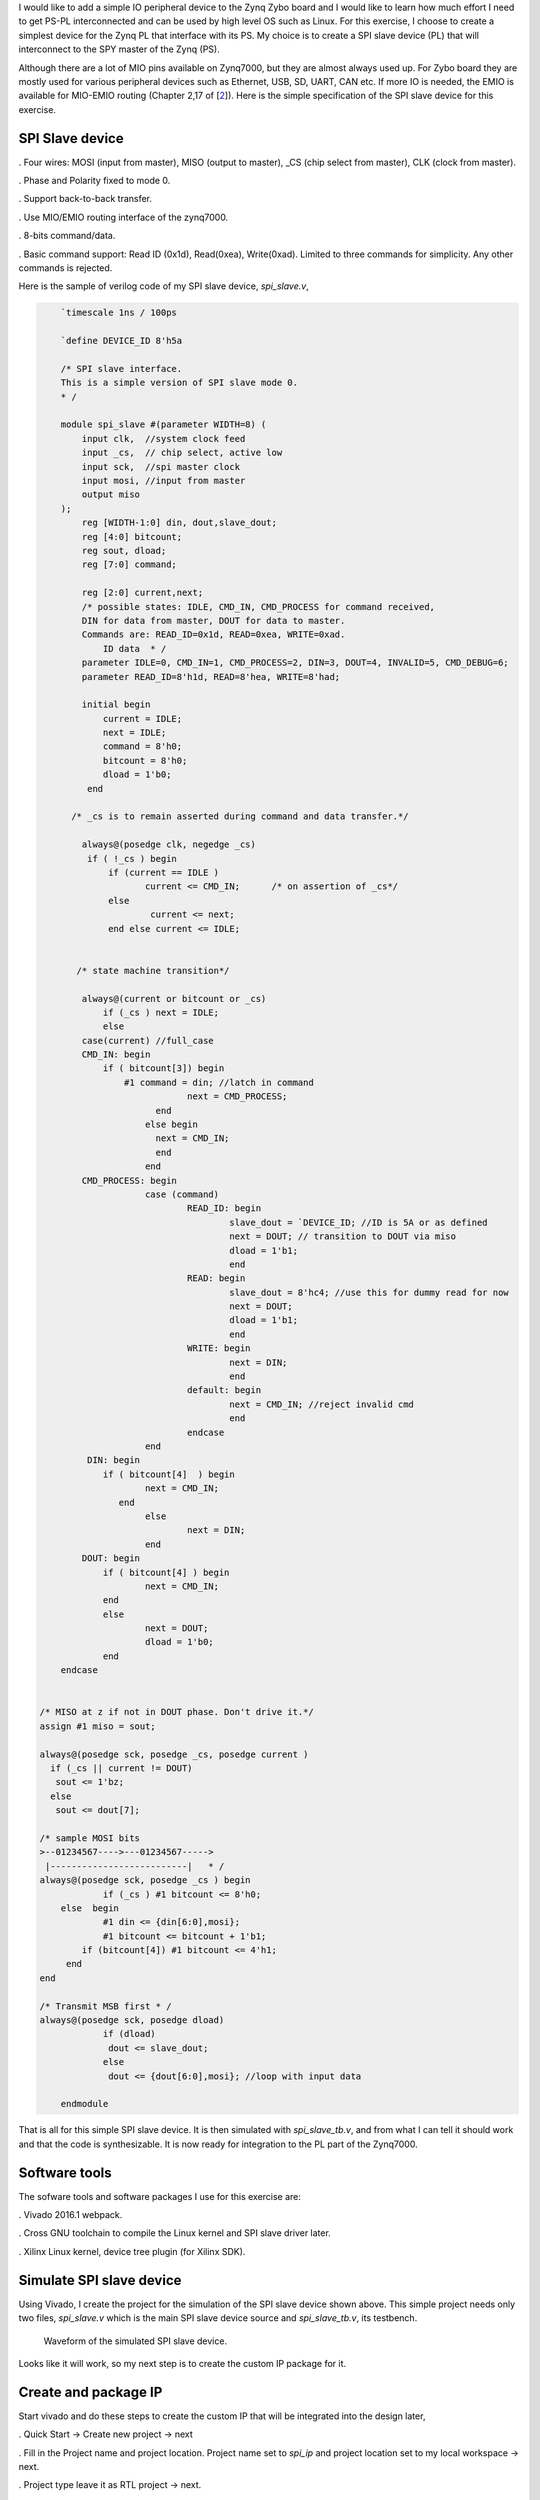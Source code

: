 .. title: Zynq Zybo SPI slave via EMIO
.. slug: zybo-spi-slave
.. date: 2016-07-17 18:10:54 UTC
.. tags: hardware, software
.. category: 
.. link: 
.. description: Adding custom SPI slave device connected to SPI0 via EMIO
.. type: text

I would like to add a simple IO peripheral device to the Zynq Zybo board and I would like to learn how much
effort I need to get PS-PL interconnected and can be used by high level OS such as Linux.
For this exercise, I choose to create a simplest device for the Zynq PL that interface with its PS. My choice
is to create a SPI slave device (PL) that will interconnect to the SPY master of the Zynq (PS).

.. TEASER_END

Although there are a lot of MIO pins available on Zynq7000, but they are almost always used up. For Zybo board they
are mostly used for various peripheral devices such as Ethernet, USB, SD, UART, CAN etc. If more IO is needed, the
EMIO is available for MIO-EMIO routing (Chapter 2,17 of [2_]). Here is the simple specification of the SPI slave
device for this exercise.

SPI Slave device
----------------

. Four wires: MOSI (input from master), MISO (output to master), _CS (chip select from master), CLK (clock from master). 

. Phase and Polarity fixed to mode 0.

. Support back-to-back transfer.

. Use MIO/EMIO routing interface of the zynq7000.

. 8-bits command/data.

. Basic command support: Read ID (0x1d), Read(0xea), Write(0xad). Limited to three commands for simplicity. Any other
commands is rejected.

Here is the sample of verilog code of my SPI slave device, *spi_slave.v*,

.. code-block:: verilog

        `timescale 1ns / 100ps

        `define DEVICE_ID 8'h5a

        /* SPI slave interface.
        This is a simple version of SPI slave mode 0. 
        * /

        module spi_slave #(parameter WIDTH=8) (
            input clk,  //system clock feed
            input _cs,  // chip select, active low
            input sck,  //spi master clock 
            input mosi, //input from master
            output miso
        );
            reg [WIDTH-1:0] din, dout,slave_dout;
            reg [4:0] bitcount;
            reg sout, dload;
            reg [7:0] command;

            reg [2:0] current,next;
            /* possible states: IDLE, CMD_IN, CMD_PROCESS for command received,
            DIN for data from master, DOUT for data to master.
            Commands are: READ_ID=0x1d, READ=0xea, WRITE=0xad.
        	ID data  * / 
            parameter IDLE=0, CMD_IN=1, CMD_PROCESS=2, DIN=3, DOUT=4, INVALID=5, CMD_DEBUG=6;
            parameter READ_ID=8'h1d, READ=8'hea, WRITE=8'had;

	    initial begin 
		current = IDLE; 
		next = IDLE;
		command = 8'h0;
		bitcount = 8'h0;
		dload = 1'b0;
	     end

          /* _cs is to remain asserted during command and data transfer.*/

            always@(posedge clk, negedge _cs) 
             if ( !_cs ) begin
		 if (current == IDLE )
			current <= CMD_IN;	/* on assertion of _cs*/
		 else 
			 current <= next;
        	 end else current <= IDLE;


	   /* state machine transition*/

            always@(current or bitcount or _cs)
		if (_cs ) next = IDLE;
		else
            case(current) //full_case
            CMD_IN: begin
                if ( bitcount[3]) begin
                    #1 command = din; //latch in command
				next = CMD_PROCESS;
			  end 
			else begin 
                          next = CMD_IN;
                          end
			end
	    CMD_PROCESS: begin
			case (command)
				READ_ID: begin
					slave_dout = `DEVICE_ID; //ID is 5A or as defined
					next = DOUT; // transition to DOUT via miso
					dload = 1'b1;
					end
				READ: begin
					slave_dout = 8'hc4; //use this for dummy read for now 
					next = DOUT;
					dload = 1'b1;
					end
				WRITE: begin
					next = DIN;
					end
				default: begin 
                                        next = CMD_IN; //reject invalid cmd
                                        end
				endcase
			end
	     DIN: begin
		if ( bitcount[4]  ) begin
			next = CMD_IN;
                   end
			else 
				next = DIN;
			end
	    DOUT: begin
		if ( bitcount[4] ) begin
			next = CMD_IN;
                end
		else 
	        	next = DOUT;
			dload = 1'b0;
		end
        endcase


    /* MISO at z if not in DOUT phase. Don't drive it.*/
    assign #1 miso = sout;

    always@(posedge sck, posedge _cs, posedge current )
      if (_cs || current != DOUT) 
       sout <= 1'bz; 
      else
       sout <= dout[7];

    /* sample MOSI bits 
    >--01234567---->---01234567----->
     |--------------------------|   * /
    always@(posedge sck, posedge _cs ) begin
		if (_cs ) #1 bitcount <= 8'h0;
        else  begin
    		#1 din <= {din[6:0],mosi};
   	    	#1 bitcount <= bitcount + 1'b1; 
            if (bitcount[4]) #1 bitcount <= 4'h1;
         end 
    end
            
    /* Transmit MSB first * / 
    always@(posedge sck, posedge dload)
		if (dload) 
		 dout <= slave_dout;
		else
		 dout <= {dout[6:0],mosi}; //loop with input data
    
        endmodule

That is all for this simple SPI slave device. It is then simulated with *spi_slave_tb.v*, and from what
I can tell it should work and that the code is synthesizable. It is now ready for integration to the PL
part of the Zynq7000.

Software tools
--------------
The sofware tools and software packages I use for this exercise are:

. Vivado 2016.1 webpack.

. Cross GNU toolchain to compile the Linux kernel and SPI slave driver later.

. Xilinx Linux kernel, device tree plugin (for Xilinx SDK).

Simulate SPI slave device
-------------------------

Using Vivado, I create the project for the simulation of the SPI slave device shown above. This simple
project needs only two files, *spi_slave.v* which is the main SPI slave device source and *spi_slave_tb.v*,
its testbench.

.. figure:: ../../images/hardware/spi_slave_sim.JPG

        Waveform of the simulated SPI slave device.

Looks like it will work, so my next step is to create the custom IP package for it.

Create and package IP
---------------------

Start vivado and do these steps to create the custom IP that will be integrated into the design later,

. Quick Start -> Create new project -> next

. Fill in the Project name and project location. Project name set to *spi_ip* and project location set to my local workspace -> next.

. Project type leave it as RTL project -> next.

. Add existing IP -> next since no existing IP to be added in this page.

. Add constraints -> next since no constraint to be added in this page.

. Default part -> Boards -> Zybo ->next (select Zybo).

. New Project Summary -> Finish.

. Tools -> Create and package IP -> next -> Create a new AXI4 peripheral.

.. figure:: ../../images/hardware/slave_ip_create_package_ip.png

. Peripheral Detail -> name set to *myspi_ip* -> next. 

. Add interface -> next

. Create Peripheral -> Edit IP -> Finish.

.. figure:: ../../images/hardware/slave_ip_edit_ip.png

After *edit_myspi_ip_v1_0* pops up, add *spi_slave.v* and modify the AXI template as necessary,

.. figure:: ../../images/hardware/slave_ip_add_sources.png

. Under Design Sources, right click on *myspi_ip_v1_0* and select add sources to add *spi_slave.v*.

. Double clicks on *myspi_ip_v1_0.v* to open for editing.

. Add the following code,

.. code-block:: verilog

      	// Users to add ports here
        input wire spi_cs,
        input wire spi_mosi, //it is input with respect to this slave
        input wire spi_sck,
        output wire spi_miso,
      	// User ports ends

. Save and close *myspi_ip_v1_0.v* file.

. Double clicks to open *myspi_ip_v1_0_S00_AXI.v* for editing. Add the following code to instantiate the 
custom SPI slave IP,

.. code-block:: verilog

	// Users to add ports here
        input wire _cs,
        input wire mosi,
        input wire sck,
        output wire miso,
	// User ports ends

	..
	//instantiate spi_slave here at the end of the file.
      	// Add user logic here
    spi_slave myspi(
    ._cs(_cs),
    .miso(miso),
    .mosi(mosi),
    .sck(sck),
    .clk(S_AXI_ACLK));
	// User logic ends

. Save and close the source file, *myspi_ip_v1_0_S00_AXI.v*.

. File Groups -> Merge change Groups Wizards to merge all the changes made.

. Review and Package -> Re-package IP.

. Finised packaging. Do you want to close the project -> yes.

. Close *spi_ip* project.

This completed packaging the SPI slave IP for this demo. The IP is packaged and stored in the 
*ip_repo* in my local workspace (default).

Create Zynq design block with the custom SPI slave IP
-----------------------------------------------------

Having custom IP ready, now it can be integrated into the Zynq Zybo system. Starting a new project,

. Quick Start -> Create a New Vivado Project -> next.

. Project name set to *zybo_spi* and project location set to local workspace then -> next.

. Project Type set to RTL project -> next.

. Add sources -> next (no source to add).

. Add existing IP -> next.

. Add constraints -> next.

. Default part -> Boards -> *zybo* -> next.

. New Project Sumamry -> Finish.

Create zynq block design,

. Flow Navigator -> IP Integrator -> Create Block Design.

. Design Name set to *zybo_spi* -> Ok.

. Diagram -> Add IP to add Zynq.

. Double click Zynq7 processing syatem to add ZYnq block. This is the PS. PL (IP) is to added next.

. Project Manager -> Project Settings -> IP -> Repository Manager. Click (+) to add IP repository where *spi_ip* is packaged. Click Ok when done.

. Diagram -> Add IP. Type *myspi* in search box of IP list and select *myspi_ip_v1_0* to add.

.. figure:: ../../images/hardware/zybo_spi_add_iprepos.png

. Diagram -> Run block automation and Run Connection automation for Zynq and SPI slave IP -> Ok.

. Edit Zynq7 PS from default design before making the  connections,

.. figure:: ../../images/hardware/zybo_spi_recustomize.png

. Double click on Zynq7 PS in the block diagram to open its setting (Zybo default).

. Recustomize IP -> MIO Configurations -> SPI0 click to enable and leave it at EMIO interface -> OK.

. Now SPI0 appears in Zynq7 block. Expand it to make connection to SPI slave IP.

. Make connections between Zynq7 to *myspi_ip_0* block: SPI0_MOSI_O->spi_mosi, SPI0_MISO_I->spi_miso,
SPI0_SCLK_O->spi_sck, SPI0_SS_O->spi_cs. 

.. figure:: ../../images/hardware/zybo_spi_makeconnections.png

. Diagram -> Validate Design.

. Design sources -> Zybo_spi.bd -> Create HDL Wrapper, Let Vivado manage wrapper and auto-update -> OK.

. IP Integrator -> Generate Block Design -> Generate.

. Flow Navigator -> Run  Synthesis.

. Run Implementation.

. Generate bitstream.

. Skip Open Implemeted Design. Click Cancel.

. File -> Export -> Export Hardware (include bitstream ).

. File -> Launch SDK -> OK.

The bitstream generated for this design is *zybo_spi_wrapper.bit*. This will be used later.

Generating device tree
-----------------------

Next step is to generate device tree for the BSP of this design. On Xilinx SDK,

. Xilinx Tool -> Repositories, add *device-tree-xlnx* for local workspace.

.. figure:: ../../images/hardware/zybo_spi_add_sdk_repos.png

. File -> New -> Board Support Package. *Board Support Package OS* set to *device_tree* -> Finish.

. View the generated file in *device_tree_bsp_0*. Files of interest are *zynq-7000.dtsi* and *system.dts*. 

. File -> Exit to close SDK.

Device tree files are store in my workspace/zybo_spi/zybo_spi.sdk/device_tree_bsp_0 directory. The
*device-tree-xlnx* is pulled from Xilinx github (https://github.com/Xilinx/device-tree-xlnx).

Port device tree to Linux kernel
----------------------------------

There are two files that need to be replaced or modified, *zynq-7000.dtsi* and *zynq-zybo.dts*. Both of
these are located in *linux-xlnx/arch/arm/boot/dts* directory which is Xilinx's kernel git version. I replace
the original *zynq-7000.dtsi* with the one generated from my design and add portion of code in *system.dts* into
the existing *zynq-zybo.dts* as follows,

.. code-block::

        //add this custom spi0 block for my custom driver, spi5a
        &spi0 {
	        is-decoded-cs = <0>;
        	num-cs = <3>;
	        status = "okay";

        	spi5a@0 {
		compatible = "souk,spi5a";
		reg = <0>;
		spi-max-frequency = <1000000>;
	      };

        };//end of zynq-zybo.dts

Since my Zybo's kernel(zImage) has already been compiled, I only need to recompile the device tree. 

.. code-block::

        make ARCH=arm CROSS_COMPILE=arm-linux- zynq-zybo.dtb

follow by appending the device tree blob to zImage for booting. This is creating the U-Boot FIT image,

.. code-block::

        mkimage -f kernel.its zImage.itb

The *kernel.its* is the FIT image description source file. This file is created and placed in 
*linux-xlnx/arch/arm/boot/* directory. I 'cd' to this directory to create the FIT image. This is
the content of *kernel.its*,

.. code-block::

        /dts-v1/;

       / {
        	description = "ARM Zynq Zybo FIT (Flattened Image Tree)";
        	#address-cells = <1>;

        	images {
        		kernel@1 {
        			description = "ARM Xilinx Zynq Linux-4.x";
        			data = /incbin/("zImage");
        			type = "kernel";
        			arch = "arm";
        			os = "linux";
        			compression = "none";
        			load = <0x800000>;
        			entry = <0x800000>;
        			hash@1 {
	        			algo = "crc32";
        			};
        			hash@2 {
	        			algo = "sha1";
        			};
		        };

	        	fdt@1 {
		        	description = "ARM Zynq Zybo device tree blob";
			        data = /incbin/("dts/zynq-zybo.dtb");
        			type = "flat_dt";
        			arch = "arm";
        			compression = "none";
			
        			hash@1 {
        				algo = "crc32";
        			};
        			hash@2 {
        				algo = "sha1";
        			};
        		};

	        };

        	configurations {
	        	default = "config@1";

        		config@1 {
	        		description = "Zynq Zybo";
		        	kernel = "kernel@1";
			        fdt = "fdt@1";
        		};

	                };
        };

        
Custom Linux SPI slave device driver
------------------------------------

The final step is to create the Linux SPI slave device driver. This should be very simple to create since
it is for the do-nothing device. It is the driver that only exercises/validates the SPI protocol. As shown in
the verilog code, this device only accepts three commands: READ_ID(*0x1d*) where it will return the value of 
*0x5a* as its ID. READ(*0xea) where it will return value *0xc4*, and WRITE(*0xad*). WRITE command will not
return anything. It is meant for this SPI slave device to act upon it. For this design it does not do anything
with data written from host (master SPI). 
Here is major the code for SPI slave device driver, *spi5a.c*, which is very simple. All it does is reading ID 
and reading a fixed data from the SPI slave on loading. It is to prove that if the data return from 
these operations, then the SPI slave device works.

.. code-block:: c
        :linenos:

        ...

        static int spi5a_probe(struct spi_device * spi)
        {
        	int ret=0;
        
        	spi->bits_per_word = 8;
            	spi_setup(spi);

        	printk(KERN_INFO "spi read ID for cs %d, mode %d, bpw %d\n",spi->chip_select,spi->mode,spi->bits_per_word);
        	ret = spi_w8r8(spi, 0x1d); //read ID

        	if (ret < 0) {
        		dev_err(&spi->dev, "not found.\n");
        		printk(KERN_INFO "spi read id return 0x%x\n",ret);
        		return ret;
        	}
        	printk(KERN_INFO "%s returns id= 0x%x\n",__FUNCTION__,(u8)ret);

        	ret = spi_w8r8(spi, 0xea); //read 
        	printk(KERN_INFO "%s read(ea) returns 0x%x\n",__FUNCTION__,(u8)ret);

        	return 0;
        }

        static int spi5a_remove(struct spi_device * spi)
        {
        	return 0;
        }

        static struct spi_driver spi5a_driver = {
        	.driver = {
	        	.name	= "spi5a",
        	},
        	.probe	= spi5a_probe,
        	.remove = spi5a_remove,
        };
        ...
        
Line 7,8 setup kernel SPI device interface. Line 11,20 read SPI slave device and display the result. Next is 
to compile the device into kernel module to obtain *spi5a.ko*.

Test the SPI slave device
----------------------------------

Next is to test the custom SPI device. For this, Zybo has to boot up to login prompt and bitstream has to be loaded 
follows by loading the driver.

. Boot up and login to Zybo. The kernel image is the version built with the generated device tree of this design having 
SPI0 enable for use. The Xilinx default version from git will not work for this design. This is the whole idea of
everything that was done in prior steps. 

. Load *zybo_spi_wrapper.bit*, load the Linux *spi5a* custom driver and observe the result. These two files are
stored in my local root directory of rootfs.

.. code-block:: console
        :linenos:

        # cat zybo_spi_slave_wrapper.bit > /dev/xdevcfg 
        # insmod ./spi5a.ko 
        spi read ID for cs 0, mode 0, bpw 8
        spi5a_probe returns id= 0x5a
        spi5a_probe read(ea) returns 0xc4

Line 1 is to load the generated FPGA bitstream (PL) of this simple hardware. Line 2 is to load the linux kernel module 
which is the SPI slave device driver. Line 3 is the debugging message to confirm the SPI device that the driver is
communicated with. 

I get the result I expected (line 4,5) , reading device ID returns 0x5a, and read return 0xc4. This is consistent to
what being set in the synthesized Verilog code, *spi_slave.v*

Conclusion
----------

This concludes that PS-PL interface of the Zynq works for this design and it is coherent with 
respect to high level OS (Linux), that is the master SPI controller of the Zynq PS can communicate
with the custom SPI slave of the PL with its standard SPI protocol.
Although the design of SPI slave device in this exercise is a do-nothing, it merely exercises the PS-PL
interconnectivity, I think it can be expanded to do some useful work. 

Source code for this exercise is at https://github.com/souktha/zybo_spi_slave

Citations
==========

.. [1] Zybo(TM) FPGA Board Reference Manual, zybo_rm.pdf, Februrary 2013, Zybo rev B, Digilent.

.. [2] Zynq-7000 All Programmable SoC Techincal Reference Manual, ug585-Zynq-7000-TRM.pdf, Feb 2015, Xilinx.

.. [3] Zynq-7000 All Programmable SoC Embedded Design Tutorial, UG1165(v2015.3), ug1165-zynq-embedded-design-tutorial.pdf, Sept 30 2015, Xilinx.

.. [4] Zybo FPGA Board Reference Manual, Revised Feb 2013, Rev B, Digilent Inc.

